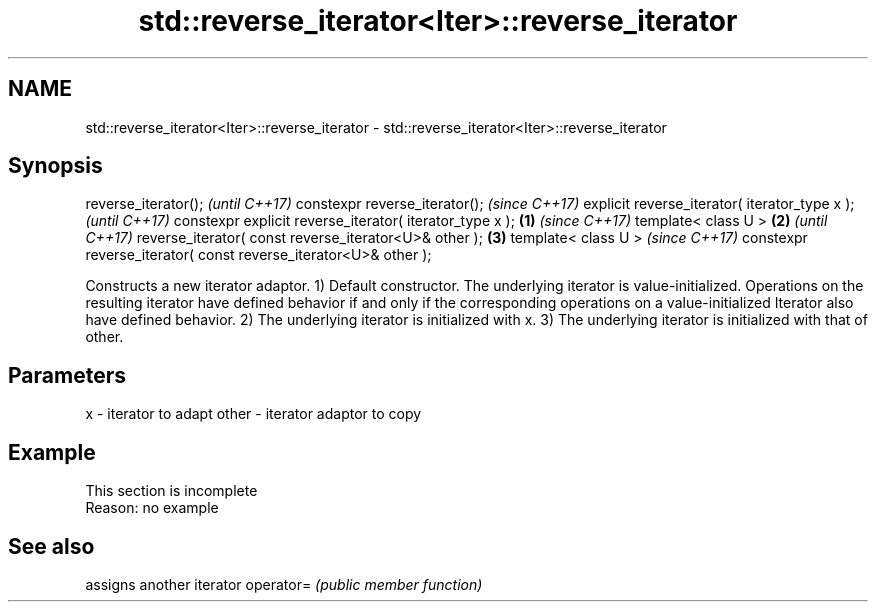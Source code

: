 .TH std::reverse_iterator<Iter>::reverse_iterator 3 "2020.03.24" "http://cppreference.com" "C++ Standard Libary"
.SH NAME
std::reverse_iterator<Iter>::reverse_iterator \- std::reverse_iterator<Iter>::reverse_iterator

.SH Synopsis

reverse_iterator();                                                     \fI(until C++17)\fP
constexpr reverse_iterator();                                           \fI(since C++17)\fP
explicit reverse_iterator( iterator_type x );                                         \fI(until C++17)\fP
constexpr explicit reverse_iterator( iterator_type x );         \fB(1)\fP                   \fI(since C++17)\fP
template< class U >                                                 \fB(2)\fP                             \fI(until C++17)\fP
reverse_iterator( const reverse_iterator<U>& other );                   \fB(3)\fP
template< class U >                                                                                 \fI(since C++17)\fP
constexpr reverse_iterator( const reverse_iterator<U>& other );

Constructs a new iterator adaptor.
1) Default constructor. The underlying iterator is value-initialized. Operations on the resulting iterator have defined behavior if and only if the corresponding operations on a value-initialized Iterator also have defined behavior.
2) The underlying iterator is initialized with x.
3) The underlying iterator is initialized with that of other.

.SH Parameters


x     - iterator to adapt
other - iterator adaptor to copy


.SH Example


 This section is incomplete
 Reason: no example


.SH See also


          assigns another iterator
operator= \fI(public member function)\fP




